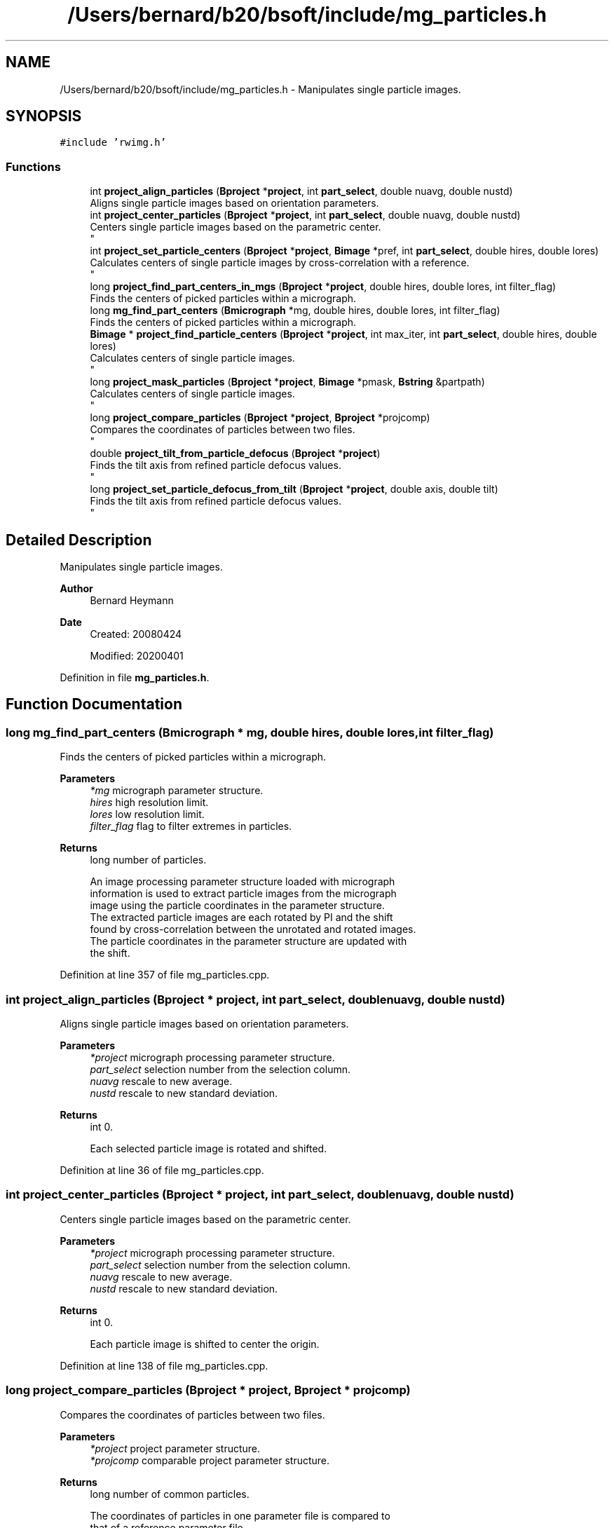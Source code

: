 .TH "/Users/bernard/b20/bsoft/include/mg_particles.h" 3 "Wed Sep 1 2021" "Version 2.1.0" "Bsoft" \" -*- nroff -*-
.ad l
.nh
.SH NAME
/Users/bernard/b20/bsoft/include/mg_particles.h \- Manipulates single particle images\&.  

.SH SYNOPSIS
.br
.PP
\fC#include 'rwimg\&.h'\fP
.br

.SS "Functions"

.in +1c
.ti -1c
.RI "int \fBproject_align_particles\fP (\fBBproject\fP *\fBproject\fP, int \fBpart_select\fP, double nuavg, double nustd)"
.br
.RI "Aligns single particle images based on orientation parameters\&. "
.ti -1c
.RI "int \fBproject_center_particles\fP (\fBBproject\fP *\fBproject\fP, int \fBpart_select\fP, double nuavg, double nustd)"
.br
.RI "Centers single particle images based on the parametric center\&. 
.br
 "
.ti -1c
.RI "int \fBproject_set_particle_centers\fP (\fBBproject\fP *\fBproject\fP, \fBBimage\fP *pref, int \fBpart_select\fP, double hires, double lores)"
.br
.RI "Calculates centers of single particle images by cross-correlation with a reference\&. 
.br
 "
.ti -1c
.RI "long \fBproject_find_part_centers_in_mgs\fP (\fBBproject\fP *\fBproject\fP, double hires, double lores, int filter_flag)"
.br
.RI "Finds the centers of picked particles within a micrograph\&. "
.ti -1c
.RI "long \fBmg_find_part_centers\fP (\fBBmicrograph\fP *mg, double hires, double lores, int filter_flag)"
.br
.RI "Finds the centers of picked particles within a micrograph\&. "
.ti -1c
.RI "\fBBimage\fP * \fBproject_find_particle_centers\fP (\fBBproject\fP *\fBproject\fP, int max_iter, int \fBpart_select\fP, double hires, double lores)"
.br
.RI "Calculates centers of single particle images\&. 
.br
 "
.ti -1c
.RI "long \fBproject_mask_particles\fP (\fBBproject\fP *\fBproject\fP, \fBBimage\fP *pmask, \fBBstring\fP &partpath)"
.br
.RI "Calculates centers of single particle images\&. 
.br
 "
.ti -1c
.RI "long \fBproject_compare_particles\fP (\fBBproject\fP *\fBproject\fP, \fBBproject\fP *projcomp)"
.br
.RI "Compares the coordinates of particles between two files\&. 
.br
 "
.ti -1c
.RI "double \fBproject_tilt_from_particle_defocus\fP (\fBBproject\fP *\fBproject\fP)"
.br
.RI "Finds the tilt axis from refined particle defocus values\&. 
.br
 "
.ti -1c
.RI "long \fBproject_set_particle_defocus_from_tilt\fP (\fBBproject\fP *\fBproject\fP, double axis, double tilt)"
.br
.RI "Finds the tilt axis from refined particle defocus values\&. 
.br
 "
.in -1c
.SH "Detailed Description"
.PP 
Manipulates single particle images\&. 


.PP
\fBAuthor\fP
.RS 4
Bernard Heymann 
.RE
.PP
\fBDate\fP
.RS 4
Created: 20080424 
.PP
Modified: 20200401 
.RE
.PP

.PP
Definition in file \fBmg_particles\&.h\fP\&.
.SH "Function Documentation"
.PP 
.SS "long mg_find_part_centers (\fBBmicrograph\fP * mg, double hires, double lores, int filter_flag)"

.PP
Finds the centers of picked particles within a micrograph\&. 
.PP
\fBParameters\fP
.RS 4
\fI*mg\fP micrograph parameter structure\&. 
.br
\fIhires\fP high resolution limit\&. 
.br
\fIlores\fP low resolution limit\&. 
.br
\fIfilter_flag\fP flag to filter extremes in particles\&. 
.RE
.PP
\fBReturns\fP
.RS 4
long number of particles\&. 
.PP
.nf
An image processing parameter structure loaded with micrograph
information is used to extract particle images from the micrograph
image using the particle coordinates in the parameter structure.
The extracted particle images are each rotated by PI and the shift
found by cross-correlation between the unrotated and rotated images.
The particle coordinates in the parameter structure are updated with
the shift.

.fi
.PP
 
.RE
.PP

.PP
Definition at line 357 of file mg_particles\&.cpp\&.
.SS "int project_align_particles (\fBBproject\fP * project, int part_select, double nuavg, double nustd)"

.PP
Aligns single particle images based on orientation parameters\&. 
.PP
\fBParameters\fP
.RS 4
\fI*project\fP micrograph processing parameter structure\&. 
.br
\fIpart_select\fP selection number from the selection column\&. 
.br
\fInuavg\fP rescale to new average\&. 
.br
\fInustd\fP rescale to new standard deviation\&. 
.RE
.PP
\fBReturns\fP
.RS 4
int 0\&. 
.PP
.nf
Each selected particle image is rotated and shifted.

.fi
.PP
 
.RE
.PP

.PP
Definition at line 36 of file mg_particles\&.cpp\&.
.SS "int project_center_particles (\fBBproject\fP * project, int part_select, double nuavg, double nustd)"

.PP
Centers single particle images based on the parametric center\&. 
.br
 
.PP
\fBParameters\fP
.RS 4
\fI*project\fP micrograph processing parameter structure\&. 
.br
\fIpart_select\fP selection number from the selection column\&. 
.br
\fInuavg\fP rescale to new average\&. 
.br
\fInustd\fP rescale to new standard deviation\&. 
.RE
.PP
\fBReturns\fP
.RS 4
int 0\&. 
.PP
.nf
Each particle image is shifted to center the origin.

.fi
.PP
 
.RE
.PP

.PP
Definition at line 138 of file mg_particles\&.cpp\&.
.SS "long project_compare_particles (\fBBproject\fP * project, \fBBproject\fP * projcomp)"

.PP
Compares the coordinates of particles between two files\&. 
.br
 
.PP
\fBParameters\fP
.RS 4
\fI*project\fP project parameter structure\&. 
.br
\fI*projcomp\fP comparable project parameter structure\&. 
.RE
.PP
\fBReturns\fP
.RS 4
long number of common particles\&. 
.PP
.nf
The coordinates of particles in one parameter file is compared to
that of a reference parameter file.
The two parameter files must have the same field and micrograph ID's.

.fi
.PP
 
.RE
.PP

.PP
Definition at line 651 of file mg_particles\&.cpp\&.
.SS "long project_find_part_centers_in_mgs (\fBBproject\fP * project, double hires, double lores, int filter_flag)"

.PP
Finds the centers of picked particles within a micrograph\&. 
.PP
\fBParameters\fP
.RS 4
\fI*project\fP project parameter structure\&. 
.br
\fIhires\fP high resolution limit\&. 
.br
\fIlores\fP low resolution limit\&. 
.br
\fIfilter_flag\fP flag to filter extremes in particles\&. 
.RE
.PP
\fBReturns\fP
.RS 4
int 0\&. 
.PP
.nf
An image processing parameter structure loaded with micrograph
information is used to extract particle images from the micrograph
image using the particle coordinates in the parameter structure.
The extracted particle images are each rotated by PI and the shift
found by cross-correlation between the unrotated and rotated images.
The particle coordinates in the parameter structure are updated with
the shift.

.fi
.PP
 
.RE
.PP

.PP
Definition at line 322 of file mg_particles\&.cpp\&.
.SS "\fBBimage\fP* project_find_particle_centers (\fBBproject\fP * project, int max_iter, int part_select, double hires, double lores)"

.PP
Calculates centers of single particle images\&. 
.br
 
.PP
\fBParameters\fP
.RS 4
\fI*project\fP image processing parameter structure\&. 
.br
\fImax_iter\fP maximum number of iterations\&. 
.br
\fIpart_select\fP selection number from the selection column\&. 
.br
\fIhires\fP high resolution limit\&. 
.br
\fIlores\fP low resolution limit\&. 
.RE
.PP
\fBReturns\fP
.RS 4
Bimage* final image composite reference\&. 
.PP
.nf
A composite image is generated from the selected particles and radially
symmetrized. Each image shift is then determined by cross correlation.
This is repeated until the chnage in image shifts decreases below
a threshold.

.fi
.PP
 
.RE
.PP

.PP
Definition at line 411 of file mg_particles\&.cpp\&.
.SS "long project_mask_particles (\fBBproject\fP * project, \fBBimage\fP * pmask, \fBBstring\fP & partpath)"

.PP
Calculates centers of single particle images\&. 
.br
 
.PP
\fBParameters\fP
.RS 4
\fI*project\fP image processing parameter structure\&. 
.br
\fI*pmask\fP 3D volume mask to be projected\&. 
.br
\fI&partpath\fP new path to particle files\&. 
.RE
.PP
\fBReturns\fP
.RS 4
long number of particles masked\&. 
.PP
.nf
A 3D mask is projected into each particle view and the particle image masked.

.fi
.PP
 
.RE
.PP

.PP
Definition at line 580 of file mg_particles\&.cpp\&.
.SS "int project_set_particle_centers (\fBBproject\fP * project, \fBBimage\fP * pref, int part_select, double hires, double lores)"

.PP
Calculates centers of single particle images by cross-correlation with a reference\&. 
.br
 
.PP
\fBParameters\fP
.RS 4
\fI*project\fP micrograph processing parameter structure\&. 
.br
\fI*pref\fP reference image\&. 
.br
\fIpart_select\fP selection number from the selection column\&. 
.br
\fIhires\fP high resolution limit\&. 
.br
\fIlores\fP low resolution limit\&. 
.RE
.PP
\fBReturns\fP
.RS 4
int 0\&. 
.PP
.nf
Each particle image shift is determined by cross correlation with
the reference image.
The reference must be the same size as the particle images.

.fi
.PP
 
.RE
.PP

.PP
Definition at line 263 of file mg_particles\&.cpp\&.
.SS "long project_set_particle_defocus_from_tilt (\fBBproject\fP * project, double axis, double tilt)"

.PP
Finds the tilt axis from refined particle defocus values\&. 
.br
 
.PP
\fBParameters\fP
.RS 4
\fI*project\fP project parameter structure\&. 
.br
\fIaxis\fP tilt axis angle (radians)\&. 
.br
\fItilt\fP tilt angle (radians)\&. 
.RE
.PP
\fBReturns\fP
.RS 4
long number of selected particles\&. 
.RE
.PP

.PP
Definition at line 803 of file mg_particles\&.cpp\&.
.SS "double project_tilt_from_particle_defocus (\fBBproject\fP * project)"

.PP
Finds the tilt axis from refined particle defocus values\&. 
.br
 
.PP
\fBParameters\fP
.RS 4
\fI*project\fP project parameter structure\&. 
.RE
.PP
\fBReturns\fP
.RS 4
double average tilt axis\&. 
.RE
.PP

.PP
Definition at line 710 of file mg_particles\&.cpp\&.
.SH "Author"
.PP 
Generated automatically by Doxygen for Bsoft from the source code\&.

